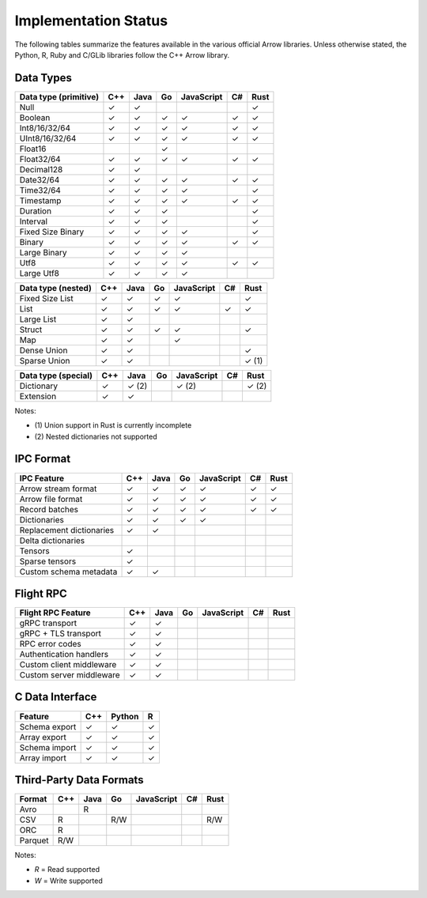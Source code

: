 .. Licensed to the Apache Software Foundation (ASF) under one
.. or more contributor license agreements.  See the NOTICE file
.. distributed with this work for additional information
.. regarding copyright ownership.  The ASF licenses this file
.. to you under the Apache License, Version 2.0 (the
.. "License"); you may not use this file except in compliance
.. with the License.  You may obtain a copy of the License at

..   http://www.apache.org/licenses/LICENSE-2.0

.. Unless required by applicable law or agreed to in writing,
.. software distributed under the License is distributed on an
.. "AS IS" BASIS, WITHOUT WARRANTIES OR CONDITIONS OF ANY
.. KIND, either express or implied.  See the License for the
.. specific language governing permissions and limitations
.. under the License.

=====================
Implementation Status
=====================

The following tables summarize the features available in the various official
Arrow libraries.  Unless otherwise stated, the Python, R, Ruby and C/GLib
libraries follow the C++ Arrow library.

Data Types
==========

+-------------------+-------+-------+-------+------------+-------+-------+
| Data type         | C++   | Java  | Go    | JavaScript | C#    | Rust  |
| (primitive)       |       |       |       |            |       |       |
+===================+=======+=======+=======+============+=======+=======+
| Null              | ✓     | ✓     |       |            |       | ✓     |
+-------------------+-------+-------+-------+------------+-------+-------+
| Boolean           | ✓     | ✓     | ✓     | ✓          |  ✓    | ✓     |
+-------------------+-------+-------+-------+------------+-------+-------+
| Int8/16/32/64     | ✓     | ✓     | ✓     | ✓          |  ✓    | ✓     |
+-------------------+-------+-------+-------+------------+-------+-------+
| UInt8/16/32/64    | ✓     | ✓     | ✓     | ✓          |  ✓    | ✓     |
+-------------------+-------+-------+-------+------------+-------+-------+
| Float16           |       |       | ✓     |            |       |       |
+-------------------+-------+-------+-------+------------+-------+-------+
| Float32/64        | ✓     | ✓     | ✓     | ✓          |  ✓    | ✓     |
+-------------------+-------+-------+-------+------------+-------+-------+
| Decimal128        | ✓     | ✓     |       |            |       |       |
+-------------------+-------+-------+-------+------------+-------+-------+
| Date32/64         | ✓     | ✓     | ✓     | ✓          |  ✓    | ✓     |
+-------------------+-------+-------+-------+------------+-------+-------+
| Time32/64         | ✓     | ✓     | ✓     | ✓          |       | ✓     |
+-------------------+-------+-------+-------+------------+-------+-------+
| Timestamp         | ✓     | ✓     | ✓     | ✓          |  ✓    | ✓     |
+-------------------+-------+-------+-------+------------+-------+-------+
| Duration          | ✓     | ✓     | ✓     |            |       | ✓     |
+-------------------+-------+-------+-------+------------+-------+-------+
| Interval          | ✓     | ✓     | ✓     |            |       | ✓     |
+-------------------+-------+-------+-------+------------+-------+-------+
| Fixed Size Binary | ✓     | ✓     | ✓     | ✓          |       | ✓     |
+-------------------+-------+-------+-------+------------+-------+-------+
| Binary            | ✓     | ✓     | ✓     | ✓          |  ✓    | ✓     |
+-------------------+-------+-------+-------+------------+-------+-------+
| Large Binary      | ✓     | ✓     | ✓     | ✓          |       |       |
+-------------------+-------+-------+-------+------------+-------+-------+
| Utf8              | ✓     | ✓     | ✓     | ✓          |  ✓    | ✓     |
+-------------------+-------+-------+-------+------------+-------+-------+
| Large Utf8        | ✓     | ✓     | ✓     | ✓          |       |       |
+-------------------+-------+-------+-------+------------+-------+-------+

+-------------------+-------+-------+-------+------------+-------+-------+
| Data type         | C++   | Java  | Go    | JavaScript | C#    | Rust  |
| (nested)          |       |       |       |            |       |       |
+===================+=======+=======+=======+============+=======+=======+
| Fixed Size List   | ✓     | ✓     | ✓     | ✓          |       | ✓     |
+-------------------+-------+-------+-------+------------+-------+-------+
| List              | ✓     | ✓     | ✓     | ✓          |  ✓    | ✓     |
+-------------------+-------+-------+-------+------------+-------+-------+
| Large List        | ✓     | ✓     |       |            |       |       |
+-------------------+-------+-------+-------+------------+-------+-------+
| Struct            | ✓     | ✓     | ✓     | ✓          |       | ✓     |
+-------------------+-------+-------+-------+------------+-------+-------+
| Map               | ✓     | ✓     |       | ✓          |       |       |
+-------------------+-------+-------+-------+------------+-------+-------+
| Dense Union       | ✓     | ✓     |       |            |       | ✓     |
+-------------------+-------+-------+-------+------------+-------+-------+
| Sparse Union      | ✓     | ✓     |       |            |       | ✓ (1) |
+-------------------+-------+-------+-------+------------+-------+-------+

+-------------------+-------+-------+-------+------------+-------+-------+
| Data type         | C++   | Java  | Go    | JavaScript | C#    | Rust  |
| (special)         |       |       |       |            |       |       |
+===================+=======+=======+=======+============+=======+=======+
| Dictionary        | ✓     | ✓ (2) |       | ✓ (2)      |       | ✓ (2) |
+-------------------+-------+-------+-------+------------+-------+-------+
| Extension         | ✓     | ✓     |       |            |       |       |
+-------------------+-------+-------+-------+------------+-------+-------+

Notes:

* \(1) Union support in Rust is currently incomplete

* \(2) Nested dictionaries not supported

.. seealso::
   The :ref:`format_columnar` specification.


IPC Format
==========

+-----------------------------+-------+-------+-------+------------+-------+-------+
| IPC Feature                 | C++   | Java  | Go    | JavaScript | C#    | Rust  |
|                             |       |       |       |            |       |       |
+=============================+=======+=======+=======+============+=======+=======+
| Arrow stream format         | ✓     | ✓     | ✓     | ✓          |  ✓    | ✓     |
+-----------------------------+-------+-------+-------+------------+-------+-------+
| Arrow file format           | ✓     | ✓     | ✓     | ✓          |  ✓    | ✓     |
+-----------------------------+-------+-------+-------+------------+-------+-------+
| Record batches              | ✓     | ✓     | ✓     | ✓          |  ✓    | ✓     |
+-----------------------------+-------+-------+-------+------------+-------+-------+
| Dictionaries                | ✓     | ✓     | ✓     | ✓          |       |       |
+-----------------------------+-------+-------+-------+------------+-------+-------+
| Replacement dictionaries    | ✓     | ✓     |       |            |       |       |
+-----------------------------+-------+-------+-------+------------+-------+-------+
| Delta dictionaries          |       |       |       |            |       |       |
+-----------------------------+-------+-------+-------+------------+-------+-------+
| Tensors                     | ✓     |       |       |            |       |       |
+-----------------------------+-------+-------+-------+------------+-------+-------+
| Sparse tensors              | ✓     |       |       |            |       |       |
+-----------------------------+-------+-------+-------+------------+-------+-------+
| Custom schema metadata      | ✓     | ✓     |       |            |       |       |
+-----------------------------+-------+-------+-------+------------+-------+-------+


Flight RPC
==========

+-----------------------------+-------+-------+-------+------------+-------+-------+
| Flight RPC Feature          | C++   | Java  | Go    | JavaScript | C#    | Rust  |
|                             |       |       |       |            |       |       |
+=============================+=======+=======+=======+============+=======+=======+
| gRPC transport              | ✓     | ✓     |       |            |       |       |
+-----------------------------+-------+-------+-------+------------+-------+-------+
| gRPC + TLS transport        | ✓     | ✓     |       |            |       |       |
+-----------------------------+-------+-------+-------+------------+-------+-------+
| RPC error codes             | ✓     | ✓     |       |            |       |       |
+-----------------------------+-------+-------+-------+------------+-------+-------+
| Authentication handlers     | ✓     | ✓     |       |            |       |       |
+-----------------------------+-------+-------+-------+------------+-------+-------+
| Custom client middleware    | ✓     | ✓     |       |            |       |       |
+-----------------------------+-------+-------+-------+------------+-------+-------+
| Custom server middleware    | ✓     | ✓     |       |            |       |       |
+-----------------------------+-------+-------+-------+------------+-------+-------+

.. seealso::
   The :ref:`flight-rpc` specification.


C Data Interface
================

+-----------------------------+-------+--------+-------+
| Feature                     | C++   | Python | R     |
|                             |       |        |       |
+=============================+=======+========+=======+
| Schema export               | ✓     | ✓      | ✓     |
+-----------------------------+-------+--------+-------+
| Array export                | ✓     | ✓      | ✓     |
+-----------------------------+-------+--------+-------+
| Schema import               | ✓     | ✓      | ✓     |
+-----------------------------+-------+--------+-------+
| Array import                | ✓     | ✓      | ✓     |
+-----------------------------+-------+--------+-------+

.. seealso::
   The :ref:`C Data Interface <c-data-interface>` specification.


Third-Party Data Formats
========================

+-----------------------------+---------+---------+-------+------------+-------+-------+
| Format                      | C++     | Java    | Go    | JavaScript | C#    | Rust  |
|                             |         |         |       |            |       |       |
+=============================+=========+=========+=======+============+=======+=======+
| Avro                        |         | R       |       |            |       |       |
+-----------------------------+---------+---------+-------+------------+-------+-------+
| CSV                         | R       |         | R/W   |            |       | R/W   |
+-----------------------------+---------+---------+-------+------------+-------+-------+
| ORC                         | R       |         |       |            |       |       |
+-----------------------------+---------+---------+-------+------------+-------+-------+
| Parquet                     | R/W     |         |       |            |       |       |
+-----------------------------+---------+---------+-------+------------+-------+-------+

Notes:

* *R* = Read supported

* *W* = Write supported
